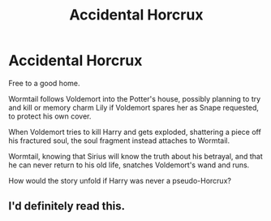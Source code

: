 #+TITLE: Accidental Horcrux

* Accidental Horcrux
:PROPERTIES:
:Author: KnightOfThirteen
:Score: 6
:DateUnix: 1599100841.0
:DateShort: 2020-Sep-03
:FlairText: Prompt
:END:
Free to a good home.

Wormtail follows Voldemort into the Potter's house, possibly planning to try and kill or memory charm Lily if Voldemort spares her as Snape requested, to protect his own cover.

When Voldemort tries to kill Harry and gets exploded, shattering a piece off his fractured soul, the soul fragment instead attaches to Wormtail.

Wormtail, knowing that Sirius will know the truth about his betrayal, and that he can never return to his old life, snatches Voldemort's wand and runs.

How would the story unfold if Harry was never a pseudo-Horcrux?


** I'd definitely read this.
:PROPERTIES:
:Author: jacdot
:Score: 3
:DateUnix: 1599104053.0
:DateShort: 2020-Sep-03
:END:
